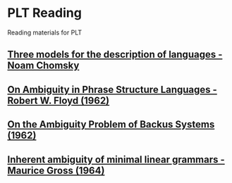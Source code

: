* PLT Reading

Reading materials for PLT

** [[https://chomsky.info/wp-content/uploads/195609-.pdf][Three models for the description of languages - Noam Chomsky]]

** [[https://dl.acm.org/doi/pdf/10.1145/368959.368993][On Ambiguity in Phrase Structure Languages - Robert W. Floyd (1962)]]

** [[https://dl.acm.org/doi/pdf/10.1145/321138.321145][On the Ambiguity Problem of Backus Systems (1962)]]

** [[https://www.sciencedirect.com/science/article/pii/S001999586490422X][Inherent ambiguity of minimal linear grammars - Maurice Gross (1964)]]
